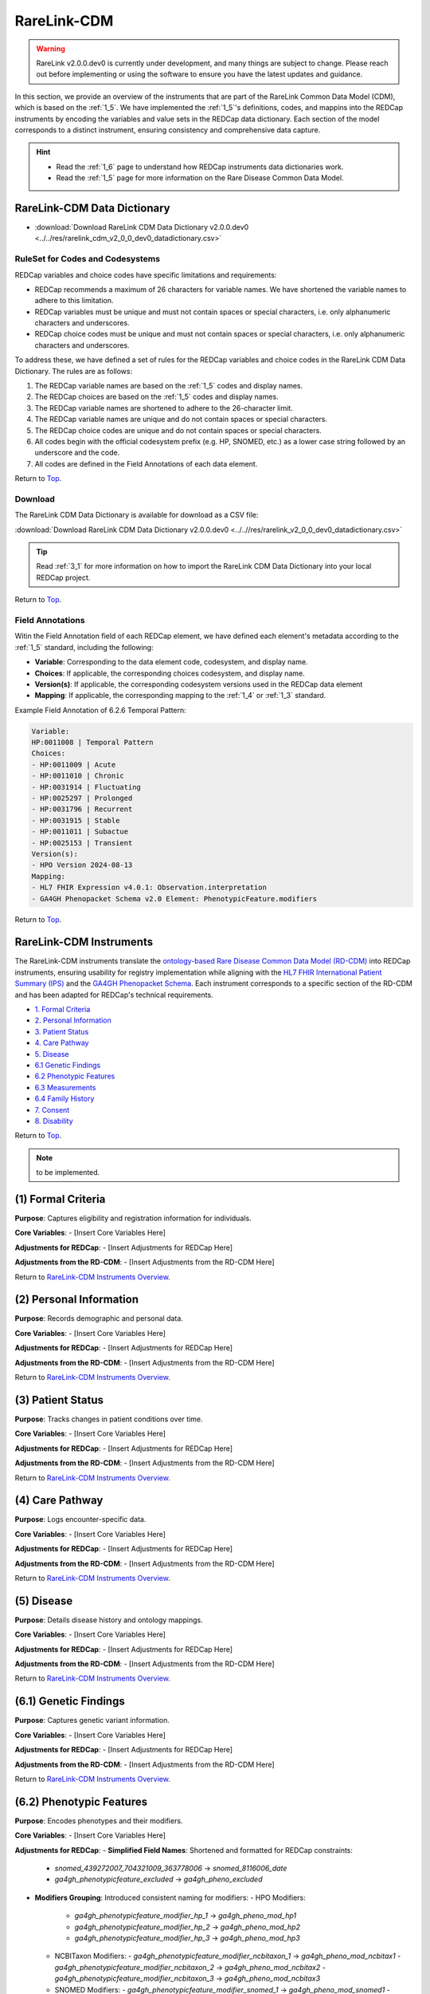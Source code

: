 .. _2_2:

RareLink-CDM
=============================

.. warning:: 
    RareLink v2.0.0.dev0 is currently under development, and many things are 
    subject to change. Please reach out before implementing or using the 
    software to ensure you have the latest updates and guidance.

In this section, we provide an overview of the instruments that are part of the
RareLink Common Data Model (CDM), which is based on the :ref:`1_5`. 
We have implemented the :ref:`1_5`'s definitions, codes, and mappins 
into the REDCap instruments by encoding the variables and value sets in the
REDCap data dictionary. Each section of the model corresponds to a distinct
instrument, ensuring consistency and comprehensive data capture.

.. hint:: 
    - Read the :ref:`1_6` page to understand how REDCap instruments data dictionaries work.
    - Read the :ref:`1_5` page for more information on the Rare Disease Common Data Model.


RareLink-CDM Data Dictionary
----------------------------


- :download:`Download RareLink CDM Data Dictionary v2.0.0.dev0 <../../res/rarelink_cdm_v2_0_0_dev0_datadictionary.csv>`


RuleSet for Codes and Codesystems
__________________________________

REDCap variables and choice codes have specific limitations and requirements:

- REDCap recommends a maximum of 26 characters for variable names. We have shortened the variable names to adhere to this limitation.
- REDCap variables must be unique and must not contain spaces or special characters, i.e. only alphanumeric characters and underscores.
- REDCap choice codes must be unique and must not contain spaces or special characters, i.e. only alphanumeric characters and underscores.

To address these, we have defined a set of rules for the REDCap variables and
choice codes in the RareLink CDM Data Dictionary. The rules are as follows:

1) The REDCap variable names are based on the :ref:`1_5` codes and display names.
2) The REDCap choices are based on the :ref:`1_5` codes and display names.
3) The REDCap variable names are shortened to adhere to the 26-character limit.
4) The REDCap variable names are unique and do not contain spaces or special characters.
5) The REDCap choice codes are unique and do not contain spaces or special characters.
6) All codes begin with the official codesystem prefix (e.g. HP, SNOMED, etc.) as a lower case string followed by an underscore and the code.
7) All codes are defined in the Field Annotations of each data element.

Return to `Top <#top>`_.

Download
________

The RareLink CDM Data Dictionary is available for download as a CSV file:

:download:`Download RareLink CDM Data Dictionary v2.0.0.dev0 <../..//res/rarelink_v2_0_0_dev0_datadictionary.csv>`

.. tip::
    Read :ref:`3_1` for more information on how to import the RareLink CDM Data Dictionary into your local REDCap project.

Return to `Top <#top>`_.

Field Annotations
_________________

Witin the Field Annotation field of each REDCap element, we have defined each 
element's metadata according to the :ref:`1_5` standard, including the following:

- **Variable**: Corresponding to the data element code, codesystem, and display name.
- **Choices**: If applicable, the corresponding choices codesystem, and display name.
- **Version(s)**: If applicable, the corresponding codesystem versions used in the REDCap data element
- **Mapping**: If applicable, the corresponding mapping to the :ref:`1_4` or :ref:`1_3` standard.

Example Field Annotation of 6.2.6 Temporal Pattern:

.. code-block:: text

    Variable: 
    HP:0011008 | Temporal Pattern  
    Choices: 
    - HP:0011009 | Acute  
    - HP:0011010 | Chronic  
    - HP:0031914 | Fluctuating  
    - HP:0025297 | Prolonged  
    - HP:0031796 | Recurrent  
    - HP:0031915 | Stable  
    - HP:0011011 | Subactue  
    - HP:0025153 | Transient  
    Version(s): 
    - HPO Version 2024-08-13  
    Mapping: 
    - HL7 FHIR Expression v4.0.1: Observation.interpretation  
    - GA4GH Phenopacket Schema v2.0 Element: PhenotypicFeature.modifiers

Return to `Top <#top>`_.

.. _cdm-instruments-overview:

RareLink-CDM Instruments
------------------------

The RareLink-CDM instruments translate the `ontology-based Rare Disease Common Data Model (RD-CDM) <https://rarelink.readthedocs.io/en/latest/1_background/1_5_rd_cdm.html>`_
into REDCap instruments, ensuring usability for registry implementation while 
aligning with the `HL7 FHIR International Patient Summary (IPS) <https://build.fhir.org/ig/HL7/fhir-ips/>`_
and the `GA4GH Phenopacket Schema <https://rarelink.readthedocs.io/en/latest/1_background/1_3_ga4gh_phenopacket_schema.html>`_.
Each instrument corresponds to a specific section of the RD-CDM and has been 
adapted for REDCap's technical requirements.

- `1. Formal Criteria <#formal-criteria>`_
- `2. Personal Information <#personal-information>`_
- `3. Patient Status <#patient-status>`_
- `4. Care Pathway <#care-pathway>`_
- `5. Disease <#disease>`_
- `6.1 Genetic Findings <#genetic-findings>`_
- `6.2 Phenotypic Features <#phenotypic-features>`_
- `6.3 Measurements <#measurements>`_
- `6.4 Family History <#family-history>`_
- `7. Consent <#consent>`_
- `8. Disability <#disability>`_

Return to `Top <#top>`_.

.. note:: 
    to be implemented.

.. _formal-criteria:

(1) Formal Criteria
-------------------

**Purpose**: Captures eligibility and registration information for individuals.

**Core Variables**:
- [Insert Core Variables Here]

**Adjustments for REDCap**:
- [Insert Adjustments for REDCap Here]

**Adjustments from the RD-CDM**:
- [Insert Adjustments from the RD-CDM Here]

Return to `RareLink-CDM Instruments Overview <#cdm-instruments-overview>`_.

.. _personal-information:

(2) Personal Information
------------------------

**Purpose**: Records demographic and personal data.

**Core Variables**:
- [Insert Core Variables Here]

**Adjustments for REDCap**:
- [Insert Adjustments for REDCap Here]

**Adjustments from the RD-CDM**:
- [Insert Adjustments from the RD-CDM Here]

Return to `RareLink-CDM Instruments Overview <#cdm-instruments-overview>`_.

.. _patient-status:

(3) Patient Status
------------------

**Purpose**: Tracks changes in patient conditions over time.

**Core Variables**:
- [Insert Core Variables Here]

**Adjustments for REDCap**:
- [Insert Adjustments for REDCap Here]

**Adjustments from the RD-CDM**:
- [Insert Adjustments from the RD-CDM Here]

Return to `RareLink-CDM Instruments Overview <#cdm-instruments-overview>`_.

.. _care-pathway:

(4) Care Pathway
----------------

**Purpose**: Logs encounter-specific data.

**Core Variables**:
- [Insert Core Variables Here]

**Adjustments for REDCap**:
- [Insert Adjustments for REDCap Here]

**Adjustments from the RD-CDM**:
- [Insert Adjustments from the RD-CDM Here]

Return to `RareLink-CDM Instruments Overview <#cdm-instruments-overview>`_.

.. _disease:

(5) Disease
-----------

**Purpose**: Details disease history and ontology mappings.

**Core Variables**:
- [Insert Core Variables Here]

**Adjustments for REDCap**:
- [Insert Adjustments for REDCap Here]

**Adjustments from the RD-CDM**:
- [Insert Adjustments from the RD-CDM Here]

Return to `RareLink-CDM Instruments Overview <#cdm-instruments-overview>`_.

.. _genetic-findings:

(6.1) Genetic Findings
-----------------------

**Purpose**: Captures genetic variant information.

**Core Variables**:
- [Insert Core Variables Here]

**Adjustments for REDCap**:
- [Insert Adjustments for REDCap Here]

**Adjustments from the RD-CDM**:
- [Insert Adjustments from the RD-CDM Here]

Return to `RareLink-CDM Instruments Overview <#cdm-instruments-overview>`_.

.. _phenotypic-features:

(6.2) Phenotypic Features
-------------------------

**Purpose**: Encodes phenotypes and their modifiers.

**Core Variables**:
- [Insert Core Variables Here]

**Adjustments for REDCap**:
- **Simplified Field Names**: Shortened and formatted for REDCap constraints:
  - `snomed_439272007_704321009_363778006` -> `snomed_8116006_date`
  - `ga4gh_phenotypicfeature_excluded` -> `ga4gh_pheno_excluded`
- **Modifiers Grouping**: Introduced consistent naming for modifiers:
  - HPO Modifiers:
    - `ga4gh_phenotypicfeature_modifier_hp_1` -> `ga4gh_pheno_mod_hp1`
    - `ga4gh_phenotypicfeature_modifier_hp_2` -> `ga4gh_pheno_mod_hp2`
    - `ga4gh_phenotypicfeature_modifier_hp_3` -> `ga4gh_pheno_mod_hp3`
  - NCBITaxon Modifiers:
    - `ga4gh_phenotypicfeature_modifier_ncbitaxon_1` -> `ga4gh_pheno_mod_ncbitax1`
    - `ga4gh_phenotypicfeature_modifier_ncbitaxon_2` -> `ga4gh_pheno_mod_ncbitax2`
    - `ga4gh_phenotypicfeature_modifier_ncbitaxon_3` -> `ga4gh_pheno_mod_ncbitax3`
  - SNOMED Modifiers:
    - `ga4gh_phenotypicfeature_modifier_snomed_1` -> `ga4gh_pheno_mod_snomed1`
    - `ga4gh_phenotypicfeature_modifier_snomed_2` -> `ga4gh_pheno_mod_snomed2`
    - `ga4gh_phenotypicfeature_modifier_snomed_3` -> `ga4gh_pheno_mod_snomed3`

**Adjustments from the RD-CDM**:
- [Insert Adjustments from the RD-CDM Here]

Return to `RareLink-CDM Instruments Overview <#cdm-instruments-overview>`_.

.. _measurements:

(6.3) Measurements
------------------

**Purpose**: Records clinical and laboratory data.

**Core Variables**:
- [Insert Core Variables Here]

**Adjustments for REDCap**:
- [Insert Adjustments for REDCap Here]

**Adjustments from the RD-CDM**:
- [Insert Adjustments from the RD-CDM Here]

Return to `RareLink-CDM Instruments Overview <#cdm-instruments-overview>`_.

.. _family-history:

(6.4) Family History
--------------------

**Purpose**: Details familial relationships and genetic predispositions.

**Core Variables**:
- [Insert Core Variables Here]

**Adjustments for REDCap**:
- [Insert Adjustments for REDCap Here]

**Adjustments from the RD-CDM**:
- [Insert Adjustments from the RD-CDM Here]

Return to `RareLink-CDM Instruments Overview <#cdm-instruments-overview>`_.

.. _consent:

(7) Consent
-----------

**Purpose**: Documents patient consent details.

**Core Variables**:
- [Insert Core Variables Here]

**Adjustments for REDCap**:
- [Insert Adjustments for REDCap Here]

**Adjustments from the RD-CDM**:
- [Insert Adjustments from the RD-CDM Here]

Return to `RareLink-CDM Instruments Overview <#cdm-instruments-overview>`_.

.. _disability:

(8) Disability
--------------

**Purpose**: Captures ICF-encoded functional and disability data.

**Core Variables**:
- [Insert Core Variables Here]

**Adjustments for REDCap**:
- [Insert Adjustments for REDCap Here]

**Adjustments from the RD-CDM**:
- [Insert Adjustments from the RD-CDM Here]

Return to `RareLink-CDM Instruments Overview <#cdm-instruments-overview>`_.